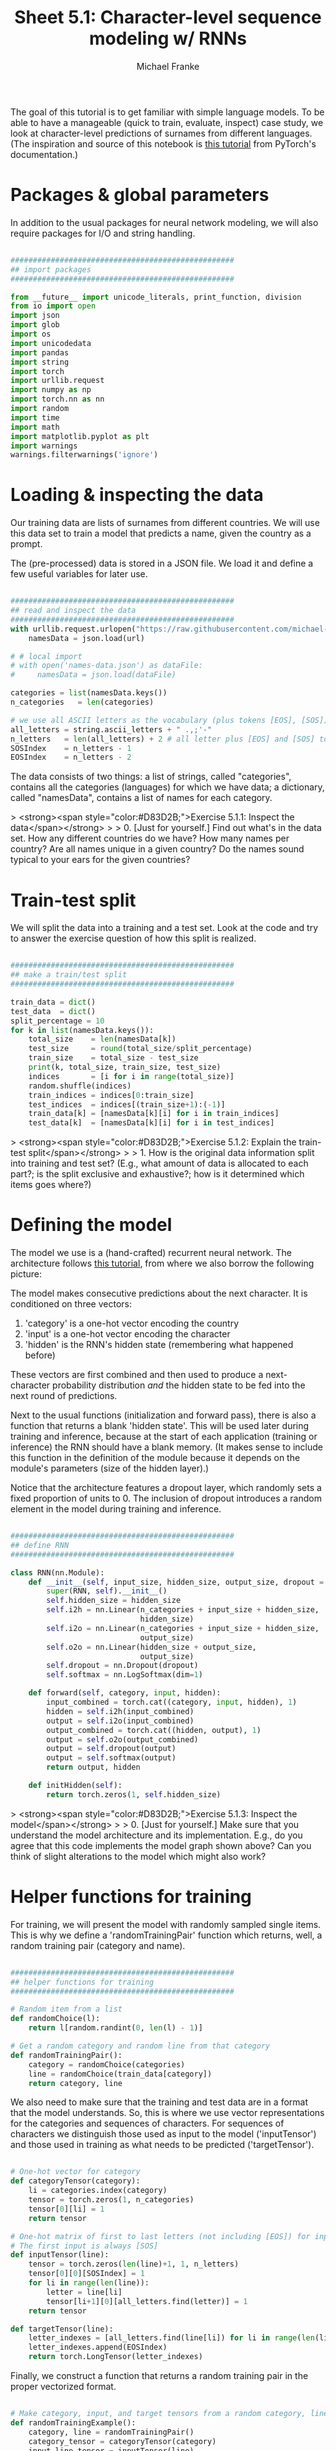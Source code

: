 #+title:     Sheet 5.1: Character-level sequence modeling w/ RNNs
#+author:    Michael Franke

The goal of this tutorial is to get familiar with simple language models.
To be able to have a manageable (quick to train, evaluate, inspect) case study, we look at character-level predictions of surnames from different languages.
(The inspiration and source of this notebook is [[https://pytorch.org/tutorials/intermediate/char_rnn_generation_tutorial.html][this tutorial]] from PyTorch's documentation.)

* Packages & global parameters

In addition to the usual packages for neural network modeling, we will also require packages for I/O and string handling.

#+begin_src jupyter-python

##################################################
## import packages
##################################################

from __future__ import unicode_literals, print_function, division
from io import open
import json
import glob
import os
import unicodedata
import pandas
import string
import torch
import urllib.request
import numpy as np
import torch.nn as nn
import random
import time
import math
import matplotlib.pyplot as plt
import warnings
warnings.filterwarnings('ignore')

#+end_src

#+RESULTS:


* Loading & inspecting the data

Our training data are lists of surnames from different countries.
We will use this data set to train a model that predicts a name, given the country as a prompt.

The (pre-processed) data is stored in a JSON file.
We load it and define a few useful variables for later use.

#+begin_src jupyter-python

##################################################
## read and inspect the data
##################################################
with urllib.request.urlopen("https://raw.githubusercontent.com/michael-franke/npNLG/main/neural_pragmatic_nlg/05-RNNs/names-data.json") as url:
    namesData = json.load(url)

# # local import
# with open('names-data.json') as dataFile:
#     namesData = json.load(dataFile)

categories = list(namesData.keys())
n_categories   = len(categories)

# we use all ASCII letters as the vocabulary (plus tokens [EOS], [SOS])
all_letters = string.ascii_letters + " .,;'-"
n_letters   = len(all_letters) + 2 # all letter plus [EOS] and [SOS] token
SOSIndex    = n_letters - 1
EOSIndex    = n_letters - 2

#+end_src

#+RESULTS:
: 18

The data consists of two things:
a list of strings, called "categories", contains all the categories (languages) for which we have data;
a dictionary, called "namesData", contains a list of names for each category.


> <strong><span style="color:#D83D2B;">Exercise 5.1.1: Inspect the data</span></strong>
>
> 0. [Just for yourself.] Find out what's in the data set. How any different countries do we have? How many names per country? Are all names unique in a given country? Do the names sound typical to your ears for the given countries?

* Train-test split

We will split the data into a training and a test set.
Look at the code and try to answer the exercise question of how this split is realized.

#+begin_src jupyter-python

##################################################
## make a train/test split
##################################################

train_data = dict()
test_data  = dict()
split_percentage = 10
for k in list(namesData.keys()):
    total_size    = len(namesData[k])
    test_size     = round(total_size/split_percentage)
    train_size    = total_size - test_size
    print(k, total_size, train_size, test_size)
    indices       = [i for i in range(total_size)]
    random.shuffle(indices)
    train_indices = indices[0:train_size]
    test_indices  = indices[(train_size+1):(-1)]
    train_data[k] = [namesData[k][i] for i in train_indices]
    test_data[k]  = [namesData[k][i] for i in test_indices]

#+end_src

#+RESULTS:
#+begin_example
Czech 519 467 52
German 724 652 72
Arabic 2000 1800 200
Japanese 991 892 99
Chinese 268 241 27
Vietnamese 73 66 7
Russian 9408 8467 941
French 277 249 28
Irish 232 209 23
English 3668 3301 367
Spanish 298 268 30
Greek 203 183 20
Italian 709 638 71
Portuguese 74 67 7
Scottish 100 90 10
Dutch 297 267 30
Korean 94 85 9
Polish 139 125 14
#+end_example

> <strong><span style="color:#D83D2B;">Exercise 5.1.2: Explain the train-test split</span></strong>
>
> 1. How is the original data information split into training and test set? (E.g., what amount of data is allocated to each part?; is the split exclusive and exhaustive?; how is it determined which items goes where?)

* Defining the model

The model we use is a (hand-crafted) recurrent neural network.
The architecture follows [[https://pytorch.org/tutorials/intermediate/char_rnn_generation_tutorial.html][this tutorial]], from where we also borrow the following picture:

#+ATTR_ORG: :width 500
#+ATTR_HTML: :width 500px
#+ATTR_LATEX: :width 500px
#+ATTR_JUPYTER: :width 500px
[[./../pics/05-RNN-diagram.png]]

The model makes consecutive predictions about the next character.
It is conditioned on three vectors:

1. 'category' is a one-hot vector encoding the country
2. 'input' is a one-hot vector encoding the character
3. 'hidden' is the RNN's hidden state (remembering what happened before)

These vectors are first combined and then used to produce a next-character probability distribution /and/ the hidden state to be fed into the next round of predictions.

Next to the usual functions (initialization and forward pass), there is also a function that returns a blank 'hidden state'.
This will be used later during training and inference, because at the start of each application (training or inference) the RNN should have a blank memory.
(It makes sense to include this function in the definition of the module because it depends on the module's parameters (size of the hidden layer).)

Notice that the architecture features a dropout layer, which randomly sets a fixed proportion of units to 0.
The inclusion of dropout introduces a random element in the model during training and inference.


#+begin_src  jupyter-python

##################################################
## define RNN
##################################################

class RNN(nn.Module):
    def __init__(self, input_size, hidden_size, output_size, dropout = 0.1):
        super(RNN, self).__init__()
        self.hidden_size = hidden_size
        self.i2h = nn.Linear(n_categories + input_size + hidden_size,
                             hidden_size)
        self.i2o = nn.Linear(n_categories + input_size + hidden_size,
                             output_size)
        self.o2o = nn.Linear(hidden_size + output_size,
                             output_size)
        self.dropout = nn.Dropout(dropout)
        self.softmax = nn.LogSoftmax(dim=1)

    def forward(self, category, input, hidden):
        input_combined = torch.cat((category, input, hidden), 1)
        hidden = self.i2h(input_combined)
        output = self.i2o(input_combined)
        output_combined = torch.cat((hidden, output), 1)
        output = self.o2o(output_combined)
        output = self.dropout(output)
        output = self.softmax(output)
        return output, hidden

    def initHidden(self):
        return torch.zeros(1, self.hidden_size)

#+end_src

#+RESULTS:

> <strong><span style="color:#D83D2B;">Exercise 5.1.3: Inspect the model</span></strong>
>
> 0. [Just for yourself.] Make sure that you understand the model architecture and its implementation. E.g., do you agree that this code implements the model graph shown above? Can you think of slight alterations to the model which might also work?


* Helper functions for training

For training, we will present the model with randomly sampled single items.
This is why we define a 'randomTrainingPair' function which returns, well, a random training pair (category and name).

#+begin_src jupyter-python

##################################################
## helper functions for training
##################################################

# Random item from a list
def randomChoice(l):
    return l[random.randint(0, len(l) - 1)]

# Get a random category and random line from that category
def randomTrainingPair():
    category = randomChoice(categories)
    line = randomChoice(train_data[category])
    return category, line

#+end_src

#+RESULTS:

We also need to make sure that the training and test data are in a format that the model understands.
So, this is where we use vector representations for the categories and sequences of characters.
For sequences of characters we distinguish those used as input to the model ('inputTensor') and those used in training as what needs to be predicted ('targetTensor').

#+begin_src jupyter-python

# One-hot vector for category
def categoryTensor(category):
    li = categories.index(category)
    tensor = torch.zeros(1, n_categories)
    tensor[0][li] = 1
    return tensor

# One-hot matrix of first to last letters (not including [EOS]) for input
# The first input is always [SOS]
def inputTensor(line):
    tensor = torch.zeros(len(line)+1, 1, n_letters)
    tensor[0][0][SOSIndex] = 1
    for li in range(len(line)):
        letter = line[li]
        tensor[li+1][0][all_letters.find(letter)] = 1
    return tensor

def targetTensor(line):
    letter_indexes = [all_letters.find(line[li]) for li in range(len(line))]
    letter_indexes.append(EOSIndex)
    return torch.LongTensor(letter_indexes)

#+end_src

#+RESULTS:

Finally, we construct a function that returns a random training pair in the proper vectorized format.

#+begin_src jupyter-python

# Make category, input, and target tensors from a random category, line pair
def randomTrainingExample():
    category, line = randomTrainingPair()
    category_tensor = categoryTensor(category)
    input_line_tensor = inputTensor(line)
    target_line_tensor = targetTensor(line)
    return category_tensor, input_line_tensor, target_line_tensor

#+end_src

#+RESULTS:

> <strong><span style="color:#D83D2B;">Exercise 5.1.4: Understand the representational format </span></strong>
>
> 1. Write a doc-string for the function 'randomTrainingExample' that is short but completely explanatory regarding the format and meaning of its output.

We use this timing function to keep track of training time:

#+begin_src jupyter-python

def timeSince(since):
    now = time.time()
    s = now - since
    m = math.floor(s / 60)
    s -= m * 60
    return '%dm %ds' % (m, s)

#+end_src

#+RESULTS:

* Training the network

This function captures a single training step for one training triplet (category, input representation of the name, output representation of the string).

What is important to note here is that at the start of each "name", so to speak, we need to supply a fresh 'hidden layer', but that subsequent calls to the RNN's forward pass function will use the hidden layer that is returned from the previous forward pass.

#+begin_src jupyter-python

##################################################
## single training pass
##################################################

def train(category_tensor, input_line_tensor, target_line_tensor):
    # reshape target tensor
    target_line_tensor.unsqueeze_(-1)
    # get a fresh hidden layer
    hidden = rnn.initHidden()
    # reset cumulative loss
    optimizer.zero_grad()
    loss = 0
    # zero the gradients
    # sequentially probe predictions and collect loss
    for i in range(input_line_tensor.size(0)):
        output, hidden = rnn(category_tensor, input_line_tensor[i], hidden)
        l = criterion(output, target_line_tensor[i])
        loss += l
    # perform backward pass
    loss.backward()
    # perform optimization
    optimizer.step()
    # return prediction and loss
    return loss.item() # / input_line_tensor.size(0)

#+end_src

#+RESULTS:

The actual training process is furthermore not very special.

#+begin_src jupyter-python

##################################################
## actual training loop
## (should take about 2-4 minutes)
##################################################

# instantiate the model
rnn = RNN(n_letters, 128, n_letters)
# training objective
criterion = nn.NLLLoss()
# learning rate
learning_rate = 0.0005
# optimizer
optimizer = torch.optim.Adam(rnn.parameters(), lr=learning_rate)
# training parameters
n_iters = 100000
print_every = 5000
plot_every = 500
all_losses = []
total_loss = 0 # will be reset every 'plot_every' iterations

start = time.time()

for iter in range(1, n_iters + 1):
    loss = train(*randomTrainingExample())
    total_loss += loss

    if iter % plot_every == 0:
        all_losses.append(total_loss / plot_every)
        total_loss = 0

    if iter % print_every == 0:
        rolling_mean = np.mean(all_losses[iter - print_every*(iter//print_every):])
        print('%s (%d %d%%) %.4f' % (timeSince(start),
                                     iter,
                                     iter / n_iters * 100,
                                     rolling_mean))

#+end_src

#+RESULTS:
#+begin_example
0m 6s (5000 5%) 19.7935
0m 12s (10000 10%) 18.9659
0m 19s (15000 15%) 18.5355
0m 25s (20000 20%) 18.2599
0m 32s (25000 25%) 18.0561
0m 38s (30000 30%) 17.9076
0m 45s (35000 35%) 17.7948
0m 51s (40000 40%) 17.6895
0m 58s (45000 45%) 17.6238
1m 4s (50000 50%) 17.5519
1m 11s (55000 55%) 17.4859
1m 17s (60000 60%) 17.4287
1m 24s (65000 65%) 17.3743
1m 30s (70000 70%) 17.3259
1m 37s (75000 75%) 17.2904
1m 43s (80000 80%) 17.2546
1m 50s (85000 85%) 17.2175
1m 56s (90000 90%) 17.1912
2m 2s (95000 95%) 17.1602
2m 9s (100000 100%) 17.1312
#+end_example

Here is a plot of the temporal development of the model's performance during training:

#+begin_src jupyter-python

##################################################
## monitoring loss function during training
##################################################

plt.figure()
plt.plot(all_losses)
plt.show()

#+end_src

#+RESULTS:
[[file:./.ob-jupyter/963babc88739f737af050e40a692f68d2d78f74f.png]]

> <strong><span style="color:#D83D2B;">Exercise 5.1.5: Investigate the training regime </span></strong>
>
> 1. What exactly is the loss function here? What are we training the model on: perplexity, average surprisal, or yet something else?

* Evaluation & inference

Let's see what the model has learned and how well it does in producing new names.

Here are some auxiliary functions to obtain surprisal values and related notions for sequences of characters.
We can use them to compare the model's performance on the training and test data set.

#+begin_src jupyter-python

##################################################
## evaluation
##################################################

def get_surprisal_item(category, name):
    category_tensor    = categoryTensor(category)
    input_line_tensor  = inputTensor(name)
    target_line_tensor = targetTensor(name)
    hidden             = rnn.initHidden()
    surprisal          = 0
    target_line_tensor.unsqueeze_(-1)

    for i in range(input_line_tensor.size(0)):
        output, hidden = rnn(category_tensor, input_line_tensor[i], hidden)
        surprisal += criterion(output, target_line_tensor[i])
    return(surprisal.item())

def get_surprisal_dataset(data):
    surprisl_dict = dict()
    surp_avg_dict = dict()
    perplxty_dict = dict()
    for category in list(data.keys()):
        surprisl = 0
        surp_avg = 0
        perplxty = 0
        # training
        for name in data[category]:
            item_surpr = get_surprisal_item(category, name)
            surprisl  += item_surpr
            surp_avg  += item_surpr / len(name)
            perplxty  += item_surpr ** (-1 / len(name))
        n_items = len(data[category])

        surprisl_dict[category] = (surprisl /n_items)
        surp_avg_dict[category] = (surp_avg / n_items)
        perplxty_dict[category] = (perplxty / n_items)

    return(surprisl_dict, surp_avg_dict, perplxty_dict)

def makeDF(surp_dict):
    p = pandas.DataFrame.from_dict(surp_dict)
    p = p.transpose()
    p.columns = ["surprisal", "surp_scaled", "perplexity"]
    return(p)

surprisal_test  = makeDF(get_surprisal_dataset(test_data))
surprisal_train = makeDF(get_surprisal_dataset(train_data))

print("\nmean surprisal (test):", np.mean(surprisal_test["surprisal"]))
print("\nmean surprisal (train):", np.mean(surprisal_train["surprisal"]))

#+end_src

#+RESULTS:
:RESULTS:
# [goto error]
: [0;31m---------------------------------------------------------------------------[0m
: [0;31mNameError[0m                                 Traceback (most recent call last)
: Cell [0;32mIn [1], line 46[0m
: [1;32m     43[0m     p[38;5;241m.[39mcolumns [38;5;241m=[39m [[38;5;124m"[39m[38;5;124msurprisal[39m[38;5;124m"[39m, [38;5;124m"[39m[38;5;124msurp_scaled[39m[38;5;124m"[39m, [38;5;124m"[39m[38;5;124mperplexity[39m[38;5;124m"[39m]
: [1;32m     44[0m     [38;5;28;01mreturn[39;00m(p)
: [0;32m---> 46[0m surprisal_test  [38;5;241m=[39m makeDF(get_surprisal_dataset([43mtest_data[49m))
: [1;32m     47[0m surprisal_train [38;5;241m=[39m makeDF(get_surprisal_dataset(train_data))
: [1;32m     49[0m [38;5;28mprint[39m([38;5;124m"[39m[38;5;130;01m\n[39;00m[38;5;124mmean surprisal (test):[39m[38;5;124m"[39m, np[38;5;241m.[39mmean(surprisal_test[[38;5;124m"[39m[38;5;124msurprisal[39m[38;5;124m"[39m]))
:
: [0;31mNameError[0m: name 'test_data' is not defined
:END:

> <strong><span style="color:#D83D2B;">Exercise 5.1.5: Interpret the evaluation metric </span></strong>
>
> 1. What do these two last numbers represent? What's better: a higher or lower value? What do the two numbers tell us when we compare them?

* Inference

Let's also explore the trained model's predictions to compare them against our own intuitions of what might be typical names in a given country.

Here's a function that takes a country and an initial string, and it outputs a model prediction for how to continue that string.

#+begin_src jupyter-python

##################################################
## prediction function
##################################################

max_length = 20

# make a prediction based on given sequence
def predict(category, initial_sequence):

    if len(initial_sequence) >= max_length:
        return(initial_sequence)

    category_tensor    = categoryTensor(category)
    input_line_tensor  = inputTensor(initial_sequence)
    hidden             = rnn.initHidden()

    name = initial_sequence

    for i in range(input_line_tensor.size(0)):
        output, hidden = rnn(category_tensor, input_line_tensor[i], hidden)

    # greedy decoding: choosing the most likely guess
    topv, topi = output.topk(1)
    topi = topi[0][0]

    if topi == EOSIndex:
        return(name)
    else:
        name += all_letters[topi]

    return(predict(category, name))

print(predict("German", "Müll"))
print(predict("German", "Müll"))
print(predict("German", "Müll"))
print(predict("German", "Müll"))

#+end_src

#+RESULTS:
: Müllerer
: Müllerren
: Müllerren
: Müllerer

You can also probe the model with an empty string:

#+begin_src jupyter-python
print(predict("Japanese", ""))
print(predict("Japanese", ""))
print(predict("Japanese", ""))
print(predict("Japanese", ""))
#+end_src

#+RESULTS:
: Kamata
: Kanamo
: Kanama
: Kana

> <strong><span style="color:#D83D2B;">Exercise 5.1.6: Explore the model's predictions </span></strong>
>
> 1. Play around with these prediction functions for a country or several of which you have robust intuitions about how names from that country might sound. Report on one feature that speaks in favor of the model, and one that suggests that the model is not perfect (or seriously flawed).
>
> 2. Is the prediction function as implemented in this subsection stochastic or not?


* Inverting the generation model

The model we have trained here could be consider a *speaker model*: the model generates language (very limited in scope but still).
Additionally, the model can be used to probe how likely a particular name would be (as a generated string) for a particular category/country.
So, essentially we get something like $P_{S}(name \mid category)$ as a speaker likelihood function.
For instance, we can do this:

#+begin_src jupyter-python
print(get_surprisal_item("German", "Franke"))
print(get_surprisal_item("Arabic", "Franke"))
#+end_src

#+RESULTS:
: 16.202058792114258
: 19.73336410522461

> <strong><span style="color:#D83D2B;">Exercise 5.1.7: Category prediction with Bayes rule </span></strong>
>
> 1. Use the model as a speaker likelihood function to compute, via Bayes rule, the probability $P(category\mid name)$ for the names "Dovesky", "Jackson" and "Satoshi". Compare the results against those obtained by the RNN-based classifier reported in [[https://pytorch.org/tutorials/intermediate/char_rnn_classification_tutorial.html][this tutorial]] (all the way at the end).
